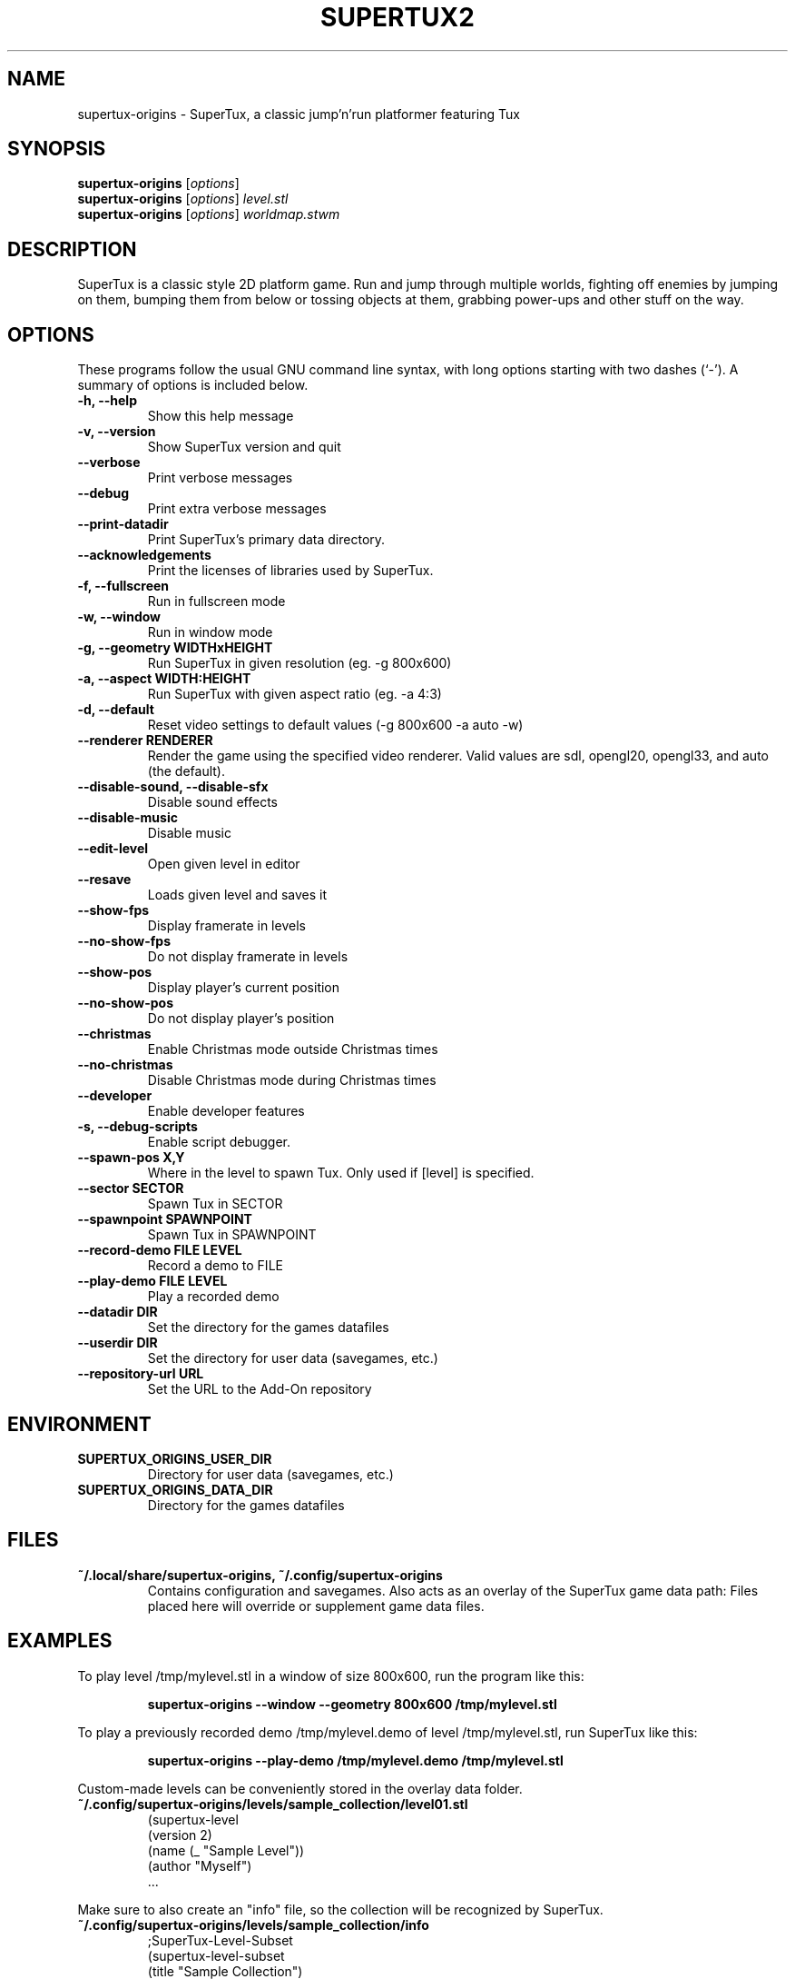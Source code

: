.TH SUPERTUX2 6 "December 20, 2021" "SuperTux 0.6.3" "Games"
.SH NAME
supertux-origins \- SuperTux, a classic jump'n'run platformer featuring Tux
.SH SYNOPSIS
.B supertux-origins
.RI [ options ]
.br
.B supertux-origins
.RI [ options ] " level.stl"
.br
.B supertux-origins
.RI [ options ] " worldmap.stwm"
.br
.SH DESCRIPTION
SuperTux is a classic style 2D platform game.
Run and jump through multiple worlds, fighting off enemies by jumping
on them, bumping them from below or tossing objects at them, grabbing
power-ups and other stuff on the way.
.SH OPTIONS
These programs follow the usual GNU command line syntax, with long
options starting with two dashes (`-').
A summary of options is included below.
.TP
.B \-h, \-\-help
Show this help message
.TP
.B \-v, \-\-version
Show SuperTux version and quit
.TP
.B \-\-verbose
Print verbose messages
.TP
.B \-\-debug
Print extra verbose messages
.TP
.B \-\-print\-datadir 
Print SuperTux's primary data directory.
.TP
.B \-\-acknowledgements
Print the licenses of libraries used by SuperTux.
.TP
.B \-f, \-\-fullscreen
Run in fullscreen mode
.TP
.B \-w, \-\-window
Run in window mode
.TP
.B \-g, \-\-geometry WIDTHxHEIGHT
Run SuperTux in given resolution (eg. \-g 800x600) 
.TP
.B \-a, \-\-aspect WIDTH:HEIGHT
Run SuperTux with given aspect ratio (eg. \-a 4:3) 
.TP
.B \-d, \-\-default
Reset video settings to default values (\-g 800x600 \-a auto \-w) 
.TP
.B \-\-renderer RENDERER
Render the game using the specified video renderer. Valid values are sdl, opengl20, opengl33, and auto (the default). 
.TP
.B \-\-disable\-sound, \-\-disable\-sfx
Disable sound effects
.TP
.B \-\-disable\-music
Disable music
.TP
.B \-\-edit\-level
Open given level in editor
.TP
.B \-\-resave
Loads given level and saves it
.TP
.B \-\-show\-fps
Display framerate in levels
.TP
.B \-\-no\-show\-fps
Do not display framerate in levels
.TP
.B \-\-show\-pos
Display player's current position
.TP
.B \-\-no\-show\-pos
Do not display player's position
.TP
.B \-\-christmas
Enable Christmas mode outside Christmas times
.TP
.B \-\-no\-christmas
Disable Christmas mode during Christmas times
.TP
.B \-\-developer
Enable developer features
.TP
.B \-s, \-\-debug\-scripts
Enable script debugger.
.TP
.B \-\-spawn\-pos X,Y
Where in the level to spawn Tux. Only used if [level] is specified.
.TP
.B \-\-sector SECTOR
Spawn Tux in SECTOR
.TP
.B \-\-spawnpoint SPAWNPOINT
Spawn Tux in SPAWNPOINT
.TP
.B \-\-record\-demo FILE LEVEL
Record a demo to FILE
.TP
.B \-\-play\-demo FILE LEVEL
Play a recorded demo
.TP
.B \-\-datadir DIR
Set the directory for the games datafiles
.TP
.B \-\-userdir DIR
Set the directory for user data (savegames, etc.)
.TP
.B \-\-repository\-url URL
Set the URL to the Add-On repository
.SH ENVIRONMENT
.TP
.B SUPERTUX_ORIGINS_USER_DIR
Directory for user data (savegames, etc.)
.TP
.B SUPERTUX_ORIGINS_DATA_DIR
Directory for the games datafiles
.SH FILES
.TP
.B ~/.local/share/supertux-origins, ~/.config/supertux-origins
Contains configuration and savegames.
Also acts as an overlay of the SuperTux game data path: 
Files placed here will override or supplement game data files.
.SH EXAMPLES
To play level /tmp/mylevel.stl in a window of size 800x600, run 
the program like this:
.IP
.B supertux-origins --window --geometry 800x600 /tmp/mylevel.stl
.LP
To play a previously recorded demo /tmp/mylevel.demo of level 
/tmp/mylevel.stl, run SuperTux like this: 
.IP
.B supertux-origins --play-demo /tmp/mylevel.demo /tmp/mylevel.stl
.LP
.PP
Custom-made levels can be conveniently stored in the overlay data folder. 
.PP
.TP
.B ~/.config/supertux-origins/levels/sample_collection/level01.stl
.nf
(supertux-level
  (version 2)
  (name (_ "Sample Level"))
  (author "Myself")
  ...
.fi
.PP
Make sure to also create an "info" file, so the collection will be 
recognized by SuperTux.
.TP
.B ~/.config/supertux-origins/levels/sample_collection/info
.nf
;SuperTux-Level-Subset
(supertux-level-subset
  (title "Sample Collection")
  (description "")
)
.fi
.PP
For easier distribution, the level collection can be bundled in a Zip
archive.
.PP
.TP
.B ~/.config/supertux-origins/sample_collection.zip
.nf
levels/sample_collection/info
levels/sample_collection/level01.stl
 ...
.fi
.SH BUGS
This is a development version, so expect plenty of bugs.
.SH AUTHOR
This manual page was written by the SuperTux Devel Team 
and is placed in the public domain.
